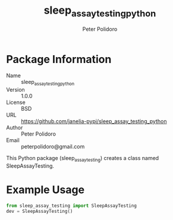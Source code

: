 #+TITLE: sleep_assay_testing_python
#+AUTHOR: Peter Polidoro
#+EMAIL: peterpolidoro@gmail.com

* Package Information
  - Name :: sleep_assay_testing_python
  - Version :: 1.0.0
  - License :: BSD
  - URL :: https://github.com/janelia-pypi/sleep_assay_testing_python
  - Author :: Peter Polidoro
  - Email :: peterpolidoro@gmail.com

  This Python package (sleep_assay_testing) creates a class named
  SleepAssayTesting.

* Example Usage


  #+BEGIN_SRC python
    from sleep_assay_testing import SleepAssayTesting
    dev = SleepAssayTesting()
  #+END_SRC
